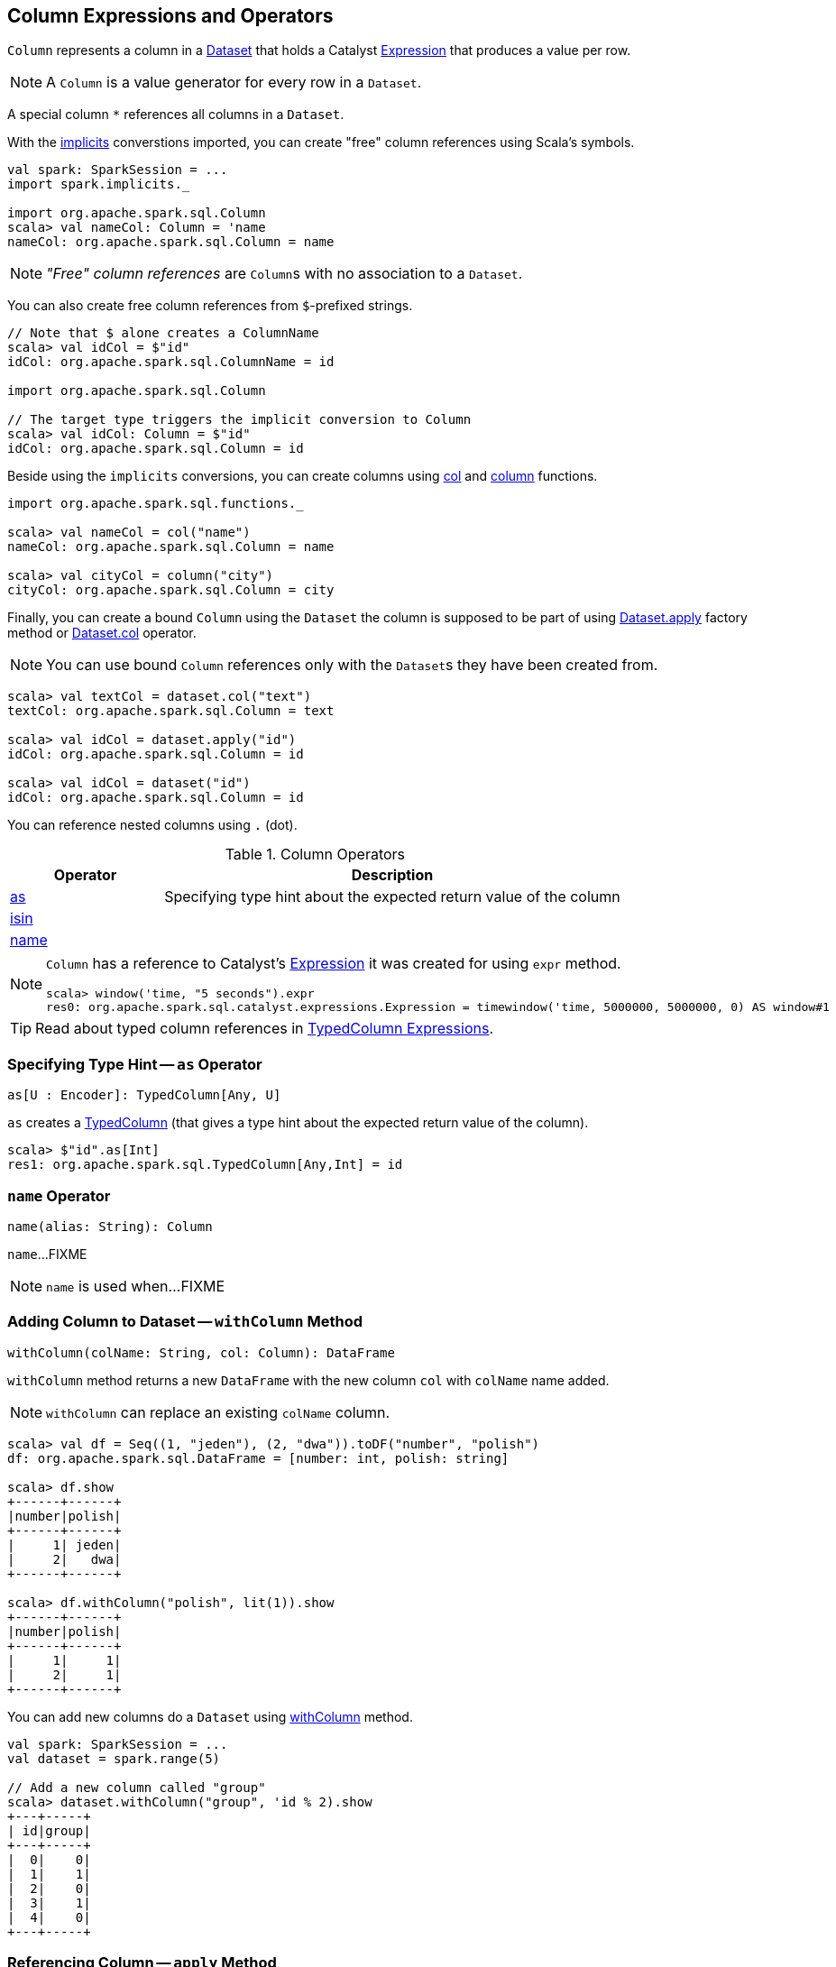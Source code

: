 == [[Column]] Column Expressions and Operators

[[creating-instance]]
[[expr]]
`Column` represents a column in a link:spark-sql-Dataset.adoc[Dataset] that holds a Catalyst link:spark-sql-Expression.adoc[Expression] that produces a value per row.

NOTE: A `Column` is a value generator for every row in a `Dataset`.

[[star]]
A special column `*` references all columns in a `Dataset`.

With the link:spark-sql-SparkSession.adoc#implicits[implicits] converstions imported, you can create "free" column references using Scala's symbols.

[source, scala]
----
val spark: SparkSession = ...
import spark.implicits._

import org.apache.spark.sql.Column
scala> val nameCol: Column = 'name
nameCol: org.apache.spark.sql.Column = name
----

NOTE: _"Free" column references_ are ``Column``s with no association to a `Dataset`.

You can also create free column references from ``$``-prefixed strings.

[source, scala]
----
// Note that $ alone creates a ColumnName
scala> val idCol = $"id"
idCol: org.apache.spark.sql.ColumnName = id

import org.apache.spark.sql.Column

// The target type triggers the implicit conversion to Column
scala> val idCol: Column = $"id"
idCol: org.apache.spark.sql.Column = id
----

Beside using the `implicits` conversions, you can create columns using link:spark-sql-functions.adoc#col[col] and link:spark-sql-functions.adoc#column[column] functions.

[source, scala]
----
import org.apache.spark.sql.functions._

scala> val nameCol = col("name")
nameCol: org.apache.spark.sql.Column = name

scala> val cityCol = column("city")
cityCol: org.apache.spark.sql.Column = city
----

Finally, you can create a bound `Column` using the `Dataset` the column is supposed to be part of using link:spark-sql-Dataset.adoc#apply[Dataset.apply] factory method or link:spark-sql-Dataset.adoc#col[Dataset.col] operator.

NOTE: You can use bound `Column` references only with the ``Dataset``s they have been created from.

[source, scala]
----
scala> val textCol = dataset.col("text")
textCol: org.apache.spark.sql.Column = text

scala> val idCol = dataset.apply("id")
idCol: org.apache.spark.sql.Column = id

scala> val idCol = dataset("id")
idCol: org.apache.spark.sql.Column = id
----

You can reference nested columns using `.` (dot).

[[operators]]
.Column Operators
[cols="1,3",options="header",width="100%"]
|===
| Operator
| Description

| <<as, as>>
| Specifying type hint about the expected return value of the column

| <<isin, isin>>
|

| <<name, name>>
|
|===

[NOTE]
====
`Column` has a reference to Catalyst's link:spark-sql-Expression.adoc[Expression] it was created for using `expr` method.

[source, scala]
----
scala> window('time, "5 seconds").expr
res0: org.apache.spark.sql.catalyst.expressions.Expression = timewindow('time, 5000000, 5000000, 0) AS window#1
----
====

TIP: Read about typed column references in link:spark-sql-TypedColumn.adoc[TypedColumn Expressions].

=== [[as]] Specifying Type Hint -- `as` Operator

[source, scala]
----
as[U : Encoder]: TypedColumn[Any, U]
----

`as` creates a link:spark-sql-TypedColumn.adoc[TypedColumn] (that gives a type hint about the expected return value of the column).

[source, scala]
----
scala> $"id".as[Int]
res1: org.apache.spark.sql.TypedColumn[Any,Int] = id
----

=== [[name]] `name` Operator

[source, scala]
----
name(alias: String): Column
----

`name`...FIXME

NOTE: `name` is used when...FIXME

=== [[withColumn]] Adding Column to Dataset -- `withColumn` Method

[source, scala]
----
withColumn(colName: String, col: Column): DataFrame
----

`withColumn` method returns a new `DataFrame` with the new column `col` with `colName` name added.

NOTE: `withColumn` can replace an existing `colName` column.

[source, scala]
----
scala> val df = Seq((1, "jeden"), (2, "dwa")).toDF("number", "polish")
df: org.apache.spark.sql.DataFrame = [number: int, polish: string]

scala> df.show
+------+------+
|number|polish|
+------+------+
|     1| jeden|
|     2|   dwa|
+------+------+

scala> df.withColumn("polish", lit(1)).show
+------+------+
|number|polish|
+------+------+
|     1|     1|
|     2|     1|
+------+------+
----

You can add new columns do a `Dataset` using link:spark-sql-Dataset.adoc#withColumn[withColumn] method.

[source, scala]
----
val spark: SparkSession = ...
val dataset = spark.range(5)

// Add a new column called "group"
scala> dataset.withColumn("group", 'id % 2).show
+---+-----+
| id|group|
+---+-----+
|  0|    0|
|  1|    1|
|  2|    0|
|  3|    1|
|  4|    0|
+---+-----+
----

=== [[apply]] Referencing Column -- `apply` Method

[source, scala]
----
val spark: SparkSession = ...
case class Word(id: Long, text: String)
val dataset = Seq(Word(0, "hello"), Word(1, "spark")).toDS

scala> val idCol = dataset.apply("id")
idCol: org.apache.spark.sql.Column = id

// or using Scala's magic a little bit
// the following is equivalent to the above explicit apply call
scala> val idCol = dataset("id")
idCol: org.apache.spark.sql.Column = id
----

=== [[col]] Creating Column -- `col` method

[source, scala]
----
val spark: SparkSession = ...
case class Word(id: Long, text: String)
val dataset = Seq(Word(0, "hello"), Word(1, "spark")).toDS

scala> val textCol = dataset.col("text")
textCol: org.apache.spark.sql.Column = text
----

=== [[like]] `like` Operator

CAUTION: FIXME

[source, scala]
----
scala> df("id") like "0"
res0: org.apache.spark.sql.Column = id LIKE 0

scala> df.filter('id like "0").show
+---+-----+
| id| text|
+---+-----+
|  0|hello|
+---+-----+
----

=== [[symbols-as-column-names]] Symbols As Column Names

[source, scala]
----
scala> val df = Seq((0, "hello"), (1, "world")).toDF("id", "text")
df: org.apache.spark.sql.DataFrame = [id: int, text: string]

scala> df.select('id)
res0: org.apache.spark.sql.DataFrame = [id: int]

scala> df.select('id).show
+---+
| id|
+---+
|  0|
|  1|
+---+
----

=== [[over]] Defining Windowing Column (Analytic Clause) -- `over` Operator

[source, scala]
----
over(): Column
over(window: WindowSpec): Column
----

`over` creates a *windowing column* (_aka_ *analytic clause*) that allows to execute a link:spark-sql-functions.adoc[aggregate function] over a link:spark-sql-functions-windows.adoc#WindowSpec[window] (i.e. a group of records that are in _some_ relation to the current record).

TIP: Read up on windowed aggregation in Spark SQL in link:spark-sql-functions-windows.adoc[Window Aggregate Functions].

[source, scala]
----
scala> val overUnspecifiedFrame = $"someColumn".over()
overUnspecifiedFrame: org.apache.spark.sql.Column = someColumn OVER (UnspecifiedFrame)

import org.apache.spark.sql.expressions.Window
import org.apache.spark.sql.expressions.WindowSpec
val spec: WindowSpec = Window.rangeBetween(Window.unboundedPreceding, Window.currentRow)
scala> val overRange = $"someColumn" over spec
overRange: org.apache.spark.sql.Column = someColumn OVER (RANGE BETWEEN UNBOUNDED PRECEDING AND CURRENT ROW)
----

=== [[cast]] `cast` Operator

`cast` method casts a column to a data type. It makes for type-safe maps with link:spark-sql-Row.adoc[Row] objects of the proper type (not `Any`).

[source,scala]
----
cast(to: String): Column
cast(to: DataType): Column
----

`cast` uses link:spark-sql-CatalystSqlParser.adoc[CatalystSqlParser] to parse the data type from its canonical string representation.

==== [[cast-example]] cast Example

[source, scala]
----
scala> val df = Seq((0f, "hello")).toDF("label", "text")
df: org.apache.spark.sql.DataFrame = [label: float, text: string]

scala> df.printSchema
root
 |-- label: float (nullable = false)
 |-- text: string (nullable = true)

// without cast
import org.apache.spark.sql.Row
scala> df.select("label").map { case Row(label) => label.getClass.getName }.show(false)
+---------------+
|value          |
+---------------+
|java.lang.Float|
+---------------+

// with cast
import org.apache.spark.sql.types.DoubleType
scala> df.select(col("label").cast(DoubleType)).map { case Row(label) => label.getClass.getName }.show(false)
+----------------+
|value           |
+----------------+
|java.lang.Double|
+----------------+
----

=== [[generateAlias]] `generateAlias` Method

[source, scala]
----
generateAlias(e: Expression): String
----

`generateAlias`...FIXME

[NOTE]
====
`generateAlias` is used when:

1. `Column` is requested to <<named, named>>

1. `RelationalGroupedDataset` is requested to link:spark-sql-RelationalGroupedDataset.adoc#alias[alias]
====

=== [[named]] `named` Method

[source, scala]
----
named: NamedExpression
----

`named`...FIXME

[NOTE]
====
`named` is used when the following operators are used:

1. link:spark-sql-dataset-operators.adoc#select[Dataset.select]

1. link:spark-sql-KeyValueGroupedDataset.adoc#agg[KeyValueGroupedDataset.agg]
====

=== [[isin]] `isin` Operator

[source, scala]
----
isin(list: Any*): Column
----

Internally, `isin` creates a `Column` with link:spark-sql-Expression-In.adoc[In] predicate expression.

[source, scala]
----
val ids = Seq((1, 2, 2), (2, 3, 1)).toDF("x", "y", "id")
scala> ids.show
+---+---+---+
|  x|  y| id|
+---+---+---+
|  1|  2|  2|
|  2|  3|  1|
+---+---+---+

val c = $"id" isin ($"x", $"y")
val q = ids.filter(c)
scala> q.show
+---+---+---+
|  x|  y| id|
+---+---+---+
|  1|  2|  2|
+---+---+---+

// Note that isin accepts non-Column values
val c = $"id" isin ("x", "y")
val q = ids.filter(c)
scala> q.show
+---+---+---+
|  x|  y| id|
+---+---+---+
+---+---+---+
----
